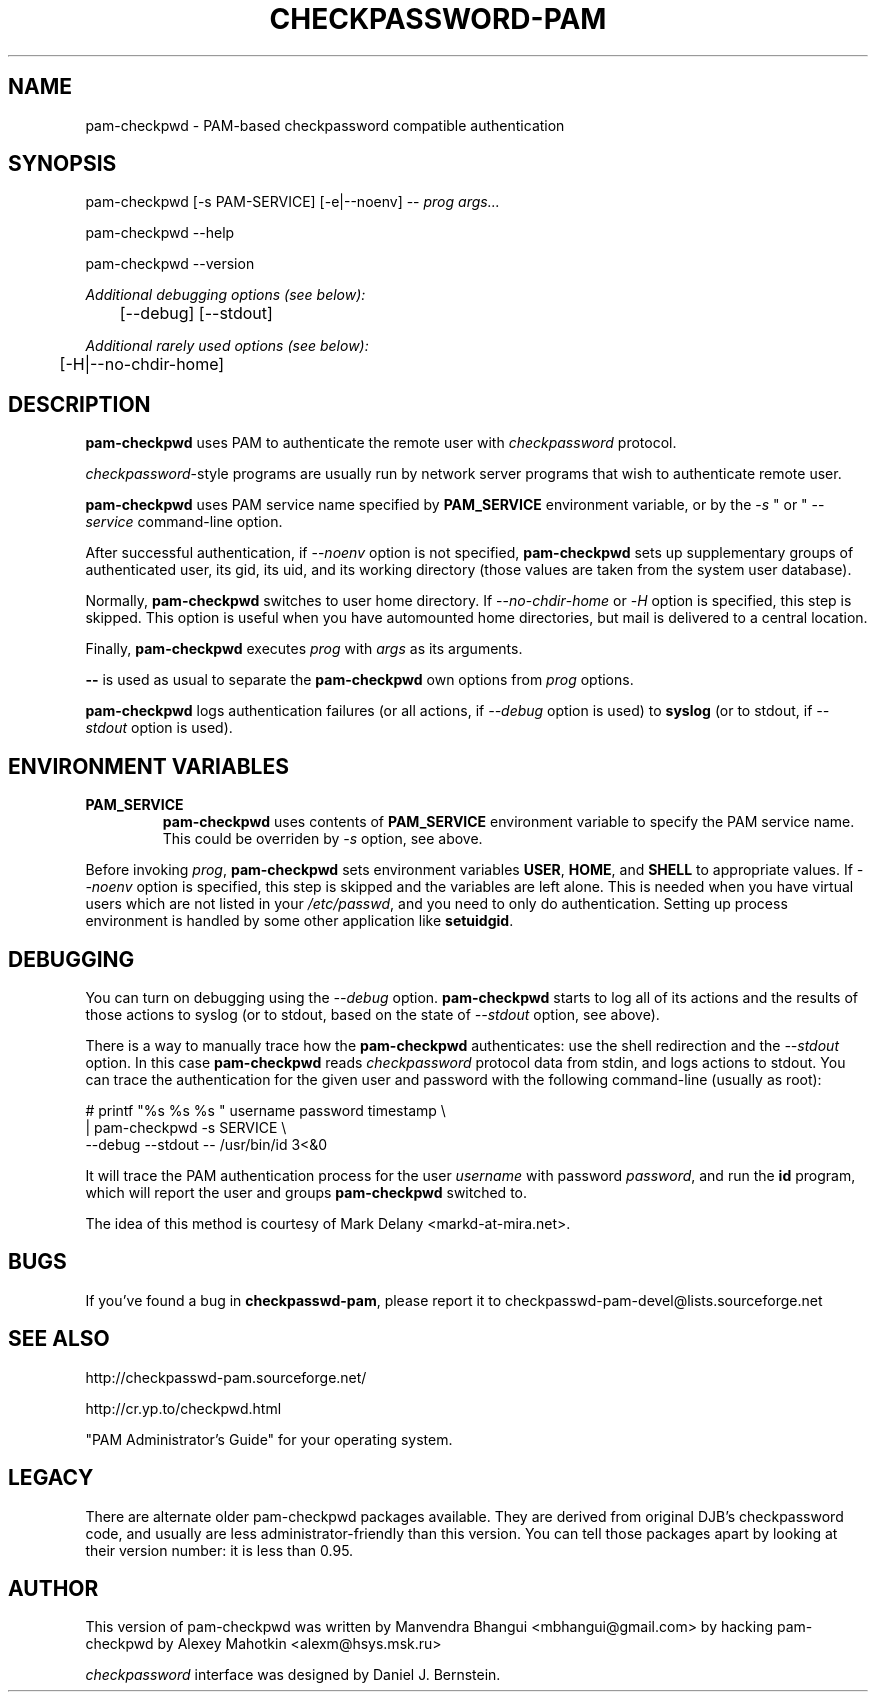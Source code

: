 .\" This manpage is Copyright (c) Alexey Mahotkin 2002-2004
.TH CHECKPASSWORD-PAM 8 "05 Oct 2009" GNU/Linux "Authentication"
.SH "NAME"
pam-checkpwd \- PAM-based checkpassword compatible authentication
.SH SYNOPSIS
.PP
pam-checkpwd [-s PAM-SERVICE] [-e|--noenv] -- \fIprog args...\fP
.PP
pam-checkpwd --help
.PP
pam-checkpwd --version
.PP
.I Additional debugging options (see below):
.RS
	[--debug] [--stdout]
.RE
.PP
.I Additional rarely used options (see below):
.RS
	[-H|--no-chdir-home]
.RE


.SH "DESCRIPTION"
.B pam-checkpwd
uses PAM to authenticate the remote user with
.I checkpassword
protocol.

.PP
.IR checkpassword -style
programs are usually run by network server programs that wish to
authenticate remote user.

.PP
.B pam-checkpwd
uses PAM service name specified by
.B PAM_SERVICE
environment variable, or by the -\fIs\fR " or " --\fIservice\fR command-line option.

.PP
After successful authentication, if --\fInoenv\fR option is not specified,
\fBpam-checkpwd\fR sets up supplementary groups of authenticated user,
its gid, its uid, and its working directory (those values are taken from the system
user database).

.PP
Normally,
.B pam-checkpwd
switches to user home directory.   If
--\fIno\fR-\fIchdir\fR-\fIhome\fR or -\fIH\fR option is specified, this step is skipped.
This option is useful when you have automounted home directories, but mail is delivered to a
central location.

.PP
Finally,
.B pam-checkpwd
executes
.I prog
with
.I args
as its arguments.

.PP
\fB--\fR is used as usual to separate the \fBpam-checkpwd\fR own options from
\fIprog\fR options.

.PP
\fBpam-checkpwd\fR logs authentication failures (or all actions, if
\fI\-\-debug\fR option is used) to \fBsyslog\fR (or to stdout, if
\fI\-\-stdout\fR option is used).

.SH "ENVIRONMENT VARIABLES"
.TP
.B PAM_SERVICE
.B pam-checkpwd
uses contents of
.B PAM_SERVICE
environment variable to specify the PAM service name.  This could be
overriden by
.I -s
option, see above.

.PP
Before invoking
.IR prog ,
.B pam-checkpwd
sets environment variables
.BR USER ", " HOME ", and " SHELL
to appropriate values.  If
.I --noenv
option is specified, this step is skipped and the variables are left
alone.  This is needed when you have virtual users which are not
listed in your
.IR /etc/passwd ,
and you need to only do authentication.  Setting up process
environment is handled by some other application like
.BR setuidgid .


.SH "DEBUGGING"
.PP
You can turn on debugging using the
.I --debug
option.
.B pam-checkpwd
starts to log all of its actions and the results of those actions to
syslog (or to stdout, based on the state of
.I --stdout
option, see above).

There is a way to manually trace how the
.B pam-checkpwd
authenticates: use the shell redirection and the
.I --stdout
option.  In this case
.B pam-checkpwd
reads
.I checkpassword
protocol data from stdin, and logs actions to stdout.  You can trace
the authentication for the given user and password with the following
command-line (usually as root):

.PP
# printf "%s\0%s\0%s\0" username password timestamp \\
.br
  | pam-checkpwd -s SERVICE \\
    --debug --stdout -- /usr/bin/id 3<&0

.PP
It will trace the PAM authentication process for the user
.I username
with password
.IR password ,
and run the
.B id
program, which will report the user and groups
.B pam-checkpwd
switched to.

.PP
The idea of this method is courtesy of Mark Delany
<markd-at-mira.net>.

.SH "BUGS"
.PP
If you've found a bug in
.BR checkpasswd-pam ,
please report it to
checkpasswd-pam-devel@lists\&.sourceforge\&.net

.SH "SEE ALSO"
.PP
http://checkpasswd-pam.sourceforge.net/
.PP
http://cr.yp.to/checkpwd.html
.PP
"PAM Administrator's Guide" for your operating system.

.SH "LEGACY"
.PP
There are alternate older pam-checkpwd packages available.  They
are derived from original DJB's checkpassword code, and usually are less
administrator-friendly than this version.  You can tell those packages
apart by looking at their version number: it is less than 0.95.

.SH "AUTHOR"
.PP
This version of pam-checkpwd was written by Manvendra Bhangui <mbhangui@gmail\&.com> by 
hacking pam-checkpwd by Alexey Mahotkin <alexm@hsys\&.msk\&.ru>
.PP
.I checkpassword
interface was designed by Daniel J. Bernstein.
